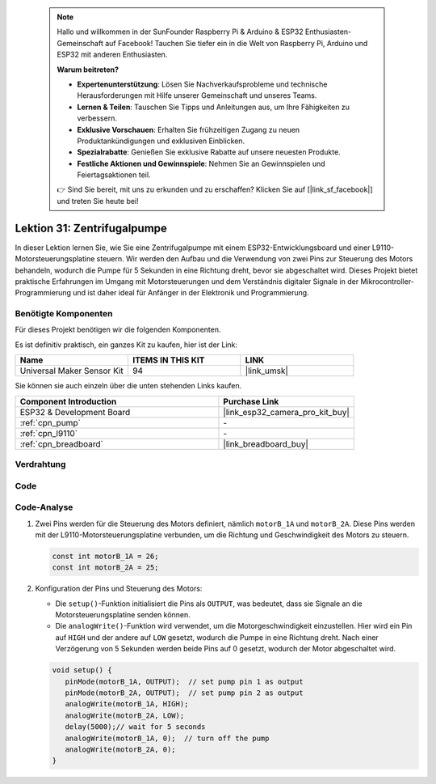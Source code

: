  .. note::

    Hallo und willkommen in der SunFounder Raspberry Pi & Arduino & ESP32 Enthusiasten-Gemeinschaft auf Facebook! Tauchen Sie tiefer ein in die Welt von Raspberry Pi, Arduino und ESP32 mit anderen Enthusiasten.

    **Warum beitreten?**

    - **Expertenunterstützung**: Lösen Sie Nachverkaufsprobleme und technische Herausforderungen mit Hilfe unserer Gemeinschaft und unseres Teams.
    - **Lernen & Teilen**: Tauschen Sie Tipps und Anleitungen aus, um Ihre Fähigkeiten zu verbessern.
    - **Exklusive Vorschauen**: Erhalten Sie frühzeitigen Zugang zu neuen Produktankündigungen und exklusiven Einblicken.
    - **Spezialrabatte**: Genießen Sie exklusive Rabatte auf unsere neuesten Produkte.
    - **Festliche Aktionen und Gewinnspiele**: Nehmen Sie an Gewinnspielen und Feiertagsaktionen teil.

    👉 Sind Sie bereit, mit uns zu erkunden und zu erschaffen? Klicken Sie auf [|link_sf_facebook|] und treten Sie heute bei!

.. _esp32_lesson31_pump:

Lektion 31: Zentrifugalpumpe
==================================

In dieser Lektion lernen Sie, wie Sie eine Zentrifugalpumpe mit einem ESP32-Entwicklungsboard und einer L9110-Motorsteuerungsplatine steuern. Wir werden den Aufbau und die Verwendung von zwei Pins zur Steuerung des Motors behandeln, wodurch die Pumpe für 5 Sekunden in eine Richtung dreht, bevor sie abgeschaltet wird. Dieses Projekt bietet praktische Erfahrungen im Umgang mit Motorsteuerungen und dem Verständnis digitaler Signale in der Mikrocontroller-Programmierung und ist daher ideal für Anfänger in der Elektronik und Programmierung.

Benötigte Komponenten
-------------------------

Für dieses Projekt benötigen wir die folgenden Komponenten.

Es ist definitiv praktisch, ein ganzes Kit zu kaufen, hier ist der Link:

.. list-table::
    :widths: 20 20 20
    :header-rows: 1

    *   - Name	
        - ITEMS IN THIS KIT
        - LINK
    *   - Universal Maker Sensor Kit
        - 94
        - |link_umsk|

Sie können sie auch einzeln über die unten stehenden Links kaufen.

.. list-table::
    :widths: 30 20
    :header-rows: 1

    *   - Component Introduction
        - Purchase Link

    *   - ESP32 & Development Board
        - |link_esp32_camera_pro_kit_buy|
    *   - :ref:`cpn_pump`
        - \-
    *   - :ref:`cpn_l9110`
        - \-
    *   - :ref:`cpn_breadboard`
        - |link_breadboard_buy|


Verdrahtung
--------------

.. image:: img/Lesson_31_Pump_esp32_bb.png
    :width: 100%


Code
----------

.. raw:: html

    <iframe src=https://create.arduino.cc/editor/sunfounder01/b1b98b14-d067-4cba-8c3f-a04a8ad5e0c7/preview?embed style="height:510px;width:100%;margin:10px 0" frameborder=0></iframe>

Code-Analyse
-----------------

1. Zwei Pins werden für die Steuerung des Motors definiert, nämlich ``motorB_1A`` und ``motorB_2A``. Diese Pins werden mit der L9110-Motorsteuerungsplatine verbunden, um die Richtung und Geschwindigkeit des Motors zu steuern.
  
   .. code-block:: arduino
   
      const int motorB_1A = 26;
      const int motorB_2A = 25;

2. Konfiguration der Pins und Steuerung des Motors:

   - Die ``setup()``-Funktion initialisiert die Pins als ``OUTPUT``, was bedeutet, dass sie Signale an die Motorsteuerungsplatine senden können.

   - Die ``analogWrite()``-Funktion wird verwendet, um die Motorgeschwindigkeit einzustellen. Hier wird ein Pin auf ``HIGH`` und der andere auf ``LOW`` gesetzt, wodurch die Pumpe in eine Richtung dreht. Nach einer Verzögerung von 5 Sekunden werden beide Pins auf 0 gesetzt, wodurch der Motor abgeschaltet wird.

   .. raw:: html

      <br/>
   
   .. code-block:: arduino
   
      void setup() {
         pinMode(motorB_1A, OUTPUT);  // set pump pin 1 as output
         pinMode(motorB_2A, OUTPUT);  // set pump pin 2 as output
         analogWrite(motorB_1A, HIGH); 
         analogWrite(motorB_2A, LOW);
         delay(5000);// wait for 5 seconds
         analogWrite(motorB_1A, 0);  // turn off the pump
         analogWrite(motorB_2A, 0);
      }
